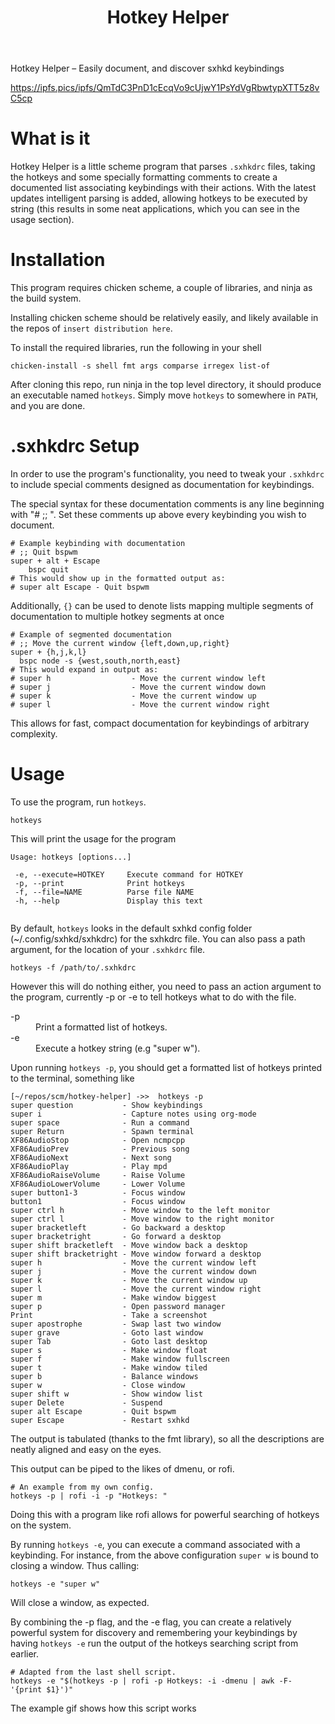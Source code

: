 #+TITLE: Hotkey Helper

Hotkey Helper -- Easily document, and discover sxhkd keybindings

[[https://ipfs.pics/ipfs/QmTdC3PnD1cEcqVo9cUjwY1PsYdVgRbwtypXTT5z8vC5cp]]

* What is it
Hotkey Helper is a little scheme program that parses =.sxhkdrc= files,
taking the hotkeys and some specially formatting comments to create a
documented list associating keybindings with their actions.
With the latest updates intelligent parsing is added, allowing
hotkeys to be executed by string (this results in some neat
applications, which you can see in the usage section).
* Installation
This program requires chicken scheme, a couple of libraries, and ninja
as the build system.

Installing chicken scheme should be relatively easily, and likely
available in the repos of =insert distribution here=.

To install the required libraries, run the following in your shell

#+BEGIN_SRC shell
chicken-install -s shell fmt args comparse irregex list-of
#+END_SRC

After cloning this repo, run ninja in the top level directory, it
should produce an executable named =hotkeys=. Simply move =hotkeys= to
somewhere in =PATH=, and you are done.
* .sxhkdrc Setup
In order to use the program's functionality, you need to tweak your
=.sxhkdrc= to include special comments designed as documentation for
keybindings.

The special syntax for these documentation comments is any line
beginning with "# ;; ". Set these comments up above every keybinding
you wish to document.

#+BEGIN_EXAMPLE
# Example keybinding with documentation
# ;; Quit bspwm
super + alt + Escape
    bspc quit
# This would show up in the formatted output as:
# super alt Escape - Quit bspwm
#+END_EXAMPLE

Additionally, ={}= can be used to denote lists mapping multiple segments
of documentation to multiple hotkey segments at once

#+BEGIN_EXAMPLE
# Example of segmented documentation
# ;; Move the current window {left,down,up,right}
super + {h,j,k,l}
  bspc node -s {west,south,north,east}
# This would expand in output as:
# super h                  - Move the current window left
# super j                  - Move the current window down
# super k                  - Move the current window up
# super l                  - Move the current window right
#+END_EXAMPLE

This allows for fast, compact documentation for keybindings of
arbitrary complexity.
* Usage
To use the program, run =hotkeys=.

#+BEGIN_SRC shell
hotkeys
#+END_SRC

This will print the usage for the program

#+BEGIN_EXAMPLE
Usage: hotkeys [options...]

 -e, --execute=HOTKEY     Execute command for HOTKEY
 -p, --print              Print hotkeys
 -f, --file=NAME          Parse file NAME
 -h, --help               Display this text

#+END_EXAMPLE

By default, =hotkeys= looks in the default sxhkd config folder
(~/.config/sxhkd/sxhkdrc) for the sxhkdrc file. You can also pass a path argument, for the location of your =.sxhkdrc=
file.

#+BEGIN_SRC shell
hotkeys -f /path/to/.sxhkdrc
#+END_SRC

However this will do nothing either, you need to pass an action
argument to the program, currently -p or -e to tell hotkeys what to do
with the file.

- -p :: Print a formatted list of hotkeys.
- -e :: Execute a hotkey string (e.g "super w").

Upon running =hotkeys -p=, you should get a formatted list of hotkeys
printed to the terminal, something like

#+BEGIN_EXAMPLE
[~/repos/scm/hotkey-helper] ->>  hotkeys -p
super question           - Show keybindings
super i                  - Capture notes using org-mode
super space              - Run a command
super Return             - Spawn terminal
XF86AudioStop            - Open ncmpcpp
XF86AudioPrev            - Previous song
XF86AudioNext            - Next song
XF86AudioPlay            - Play mpd
XF86AudioRaiseVolume     - Raise Volume
XF86AudioLowerVolume     - Lower Volume
super button1-3          - Focus window
button1                  - Focus window
super ctrl h             - Move window to the left monitor
super ctrl l             - Move window to the right monitor
super bracketleft        - Go backward a desktop
super bracketright       - Go forward a desktop
super shift bracketleft  - Move window back a desktop
super shift bracketright - Move window forward a desktop
super h                  - Move the current window left
super j                  - Move the current window down
super k                  - Move the current window up
super l                  - Move the current window right
super m                  - Make window biggest
super p                  - Open password manager
Print                    - Take a screenshot
super apostrophe         - Swap last two window
super grave              - Goto last window
super Tab                - Goto last desktop
super s                  - Make window float
super f                  - Make window fullscreen
super t                  - Make window tiled
super b                  - Balance windows
super w                  - Close window
super shift w            - Show window list
super Delete             - Suspend
super alt Escape         - Quit bspwm
super Escape             - Restart sxhkd
#+END_EXAMPLE

The output is tabulated (thanks to the fmt library), so all the
descriptions are neatly aligned and easy on the eyes.

This output can be piped to the likes of dmenu, or rofi.

#+BEGIN_SRC shell
# An example from my own config.
hotkeys -p | rofi -i -p "Hotkeys: "
#+END_SRC

Doing this with a program like rofi allows for powerful searching of
hotkeys on the system.

By running =hotkeys -e=, you can execute a command associated with a
keybinding. For instance, from the above configuration =super w= is
bound to closing a window. 
Thus calling:

#+BEGIN_SRC shell
hotkeys -e "super w"
#+END_SRC

Will close a window, as expected.

By combining the -p flag, and the -e flag, you can create a relatively
powerful system for discovery and remembering your keybindings by
having =hotkeys -e= run the output of the hotkeys searching script from
earlier.

#+BEGIN_SRC shell
# Adapted from the last shell script.
hotkeys -e "$(hotkeys -p | rofi -p Hotkeys: -i -dmenu | awk -F- '{print $1}')"
#+END_SRC

The example gif shows how this script works
